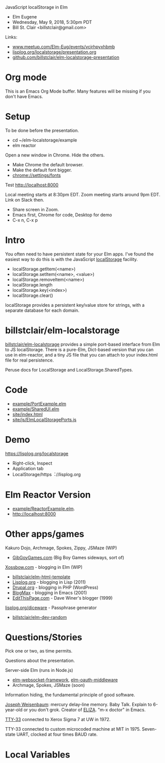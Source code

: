 JavaScript localStorage in Elm
- Elm Eugene
- Wednesday, May 9, 2018, 5:30pm PDT
- Bill St. Clair <billstclair@gmail.com>

Links:
- [[https://www.meetup.com/Elm-Eug/events/vcjrhpyxhbmb/][www.meetup.com/Elm-Eug/events/vcjrhpyxhbmb]]
- [[https://lisplog.org/localstorage/presentation.org][lisplog.org/localstorage/presentation.org]]
- [[https://github.com/billstclair/elm-localstorage-presentation][github.com/billstclair/elm-localstorage-presentation]]
   
* Org mode

This is an Emacs Org Mode buffer. Many features will be missing if you don't have Emacs.

* Setup

To be done before the presentation.

- cd ~/elm-localstorage/example
- elm reactor

Open a new window in Chrome. Hide the others.
- Make Chrome the default browser.
- Make the default font bigger.
- chrome://settings/fonts

Test http://localhost:8000

Local meeting starts at 8:30pm EDT. Zoom meeting starts around 9pm EDT. Link on Slack then.

- Share screen in Zoom.
- Emacs first, Chrome for code, Desktop for demo
- C-x n, C-x p

* Intro

You often need to have persistent state for your Elm apps. I've found the easiest way to do this is with the JavaScript [[https://html.spec.whatwg.org/multipage/webstorage.html#storage-2][localStorage]] facility.

- localStorage.getItem(<name>)
- localStorage.setItem(<name>, <value>)
- localStorage.removeItem(<name>)
- localStorage.length
- localStorage.key(<index>)
- localStorage.clear()

localStorage provides a persistent key/value store for strings, with a separate database for each domain.

* billstclair/elm-localstorage

[[http://package.elm-lang.org/packages/billstclair/elm-localstorage/latest][billstclair/elm-localstorage]] provides a simple port-based interface from Elm to JS localStorage. There is a pure-Elm, Dict-based version that you can use in elm-reactor, and a tiny JS file that you can attach to your index.html file for real persistence.

Peruse docs for LocalStorage and LocalStorage.SharedTypes.

* Code

- [[https://github.com/billstclair/elm-localstorage/blob/4.0.2/example/PortExample.elm][example/PortExample.elm]]
- [[https://github.com/billstclair/elm-localstorage/blob/4.0.2/example/SharedUI.elm][example/SharedUI.elm]]
- [[https://github.com/billstclair/elm-localstorage/blob/4.0.2/site/index.html][site/index.html]]
- [[https://github.com/billstclair/elm-localstorage/blob/4.0.2/site/js/ElmLocalStoragePorts.js][site/js/ElmLocalStoragePorts.js]]

* Demo

https://lisplog.org/localstorage

- Right-click, Inspect
- Application tab
- LocalStorage/https︓//lisplog.org

* Elm Reactor Version

- [[https://github.com/billstclair/elm-localstorage/blob/4.0.2/example/ReactorExample.elm][example/ReactorExample.elm]].
- http://localhost:8000

* Other apps/games

Kakuro Dojo, Archmage, Spokes, Zippy, JSMaze (WIP)
- [[https://GibGoyGames.com][GibGoyGames.com]] (Big Boy Games sideways, sort of)

[[https://Xossbow.com/][Xossbow.com]] - blogging in Elm (WIP)
- [[http://package.elm-lang.org/packages/billstclair/elm-html-template/latest][billstclair/elm-html-template]]
- [[https://lisplog.org][Lisplog.org]] - blogging in Lisp (2011)
- [[https://www.drupal.org/][Drupal.org]] - blogging in PHP (WordPress)
- [[https://github.com/billstclair/BlogMax][BlogMax]] - blogging in Emacs (2001)
- [[http://scripting.com/davenet/1999/12/08/editthispagecom.html][EditThisPage.com]] - Dave Winer's blogger (1999)

[[https://lisplog.org/diceware/][lisplog.org/diceware]] - Passphrase generator
- [[http://package.elm-lang.org/packages/billstclair/elm-dev-random/latest][billstclair/elm-dev-random]]

* Questions/Stories

Pick one or two, as time permits.

Questions about the presentation.

Server-side Elm (runs in Node.js)
- [[https://github.com/billstclair/elm-websocket-framework][elm-websocket-framework]], [[https://github.com/billstclair/elm-oauth-middleware][elm-oauth-middleware]]
- Archmage, Spokes, JSMaze (soon)

Information hiding, the fundamental principle of good software.

[[https://en.wikipedia.org/wiki/Joseph_Weizenbaum][Joseph Weisenbaum]]: mercury delay-line memory.
Baby Talk. Explain to 6-year-old or you don't grok.
Creator of [[https://en.wikipedia.org/wiki/ELIZA][ELIZA]]. "m-x doctor" in Emacs.

[[https://en.wikipedia.org/wiki/Teletype_Model_33][TTY-33]] connected to Xerox Sigma 7 at UW in 1972.

TTY-33 connected to custom microcoded machine at MIT in 1975. Seven-state UART, clocked at four times BAUD rate.

* Local Variables

# Local Variables:
# fill-column: 50
# eval: (progn (text-scale-set 4) (visual-line-mode))
# End:
